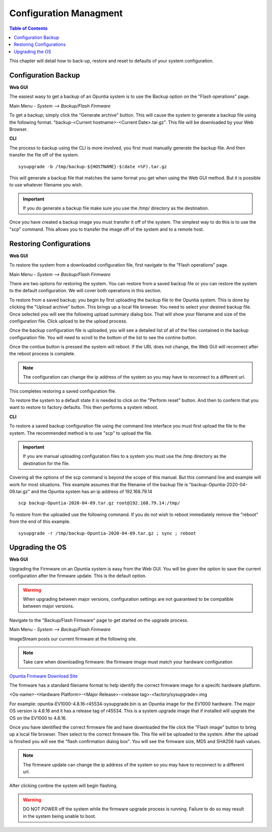 =======================
Configuration Managment
=======================

.. contents:: Table of Contents

This chapter will detail how to back-up, restore and reset to defaults of your system configuration. 

Configuration Backup
--------------------

**Web GUI**

The easiest wasy to get a backup of an Opuntia system is to use the Backup option on the "Flash operations" page.

Main Menu - *System --> Backup/Flash Firmware*

To get a backup; simply click the "Generate archive" button. This will cause the system to generate a backup file using 
the following format. "backup-<Current hostname>-<Current Date>.tar.gz". This file will be downloaded by your Web Browser.

.. image:: ../manual-images/System-Backup.png
  :width: 600
  :alt: The Backup/Restore and flash page

**CLI**

The process to backup using the CLI is more involved, you first must manually generate the backup file. And then transfer 
the file off of the system. ::

  sysupgrade -b /tmp/backup-${HOSTNAME}-$(date +%F).tar.gz

This will generate a backup file that matches the same format you get when using the Web GUI method. But it is possible to
use whatever filename you wish. 

.. important:: If you do generate a backup file make sure you use the /tmp/ directory as the destination.  

.. image:: ../manual-images/Backup-CLI.png
  :width: 500
  :alt: Screenshot of a manual backup on the CLI.

Once you have created a backup image you must transfer it off of the system. The simplest way to do this is to use the 
"scp" command. This allows you to transfer the image off of the system and to a remote host. 

Restoring Configurations
------------------------

**Web GUI**

To restore the system from a downloaded configuration file, first navigate to the "Flash operations" page. 

Main Menu - *System --> Backup/Flash Firmware*

.. image:: ../manual-images/System-Backup.png
  :width: 600
  :alt: The Backup/Restore and flash page

There are two options for restoring the system. You can restore from a saved backup file or you can restore the system
to the default configuration. We will cover both operations in this section. 

To restore from a saved backup; you begin by first uploading the backup file to the Opuntia system. This is done by clicking
the "Upload archive" button. This brings up a local file browser. You need to select your desired backup file. Once selected
you will see the following upload summary dialog box. That will show your filename and size of the configuration file. Click
upload to be the upload process. 

.. image:: ../manual-images/System-Backup-uploading.png
  :width: 600
  :alt: Screenshot of the backup uploading

Once the backup configuration file is uploaded, you will see a detailed list of all of the files contained in the backup
configuration file. You will need to scroll to the bottom of the list to see the contine button. 

.. image:: ../manual-images/System-Backup-restore.png
  :width: 600
  :alt: Screenshot of the backup restore confermation page

Once the contiue button is pressed the system will reboot. If the URL does not change, the Web GUI will reconnect after 
the reboot process is complete. 

.. note:: The configuration can change the ip address of the system so you may have to reconnect to a different url. 

.. image:: ../manual-images/System-Backup-rebooting.png
  :width: 600
  :alt: Screenshot of the system rebooting after a configuration up. 

This completes restoring a saved configuration file. 

To restore the system to a default state it is needed to click on the "Perform reset" button. And then to conferm that you 
want to restore to factory defaults. This then performs a system reboot. 

**CLI**

To restore a saved backup configuration file using the command line interface you must first upload the file to the system.
The recommended method is to use "scp" to upload the file. 

.. important:: If you are manual uploading configuration files to a system you must use the /tmp directory as the destination for the file.

Covering all the options of the scp command is beyond the scope of this manual. But this command line and example will work 
for most situations. This example assumes that the filename of the backup file is "backup-Opuntia-2020-04-09.tar.gz" and the 
Opuntia system has an ip address of 192.168.79.14 ::

  scp backup-Opuntia-2020-04-09.tar.gz root@192.168.79.14:/tmp/

.. image:: ../manual-images/SCP-Upload-configuration-CLI.png
  :width: 600
  :alt: Screenshot showing an example of SCP'ing the configuration file to the system  

To restore from the uploaded use the following command. If you do not wish to reboot immediately remove the "reboot" from 
the end of this example. ::

  sysupgrade -r /tmp/backup-Opuntia-2020-04-09.tar.gz ; sync ; reboot

.. image:: ../manual-images/System-Restore-reboot-CLI.png
  :width: 600
  :alt: Screenshot showing a system restore and reboot from the CLI.

Upgrading the OS 
----------------

**Web GUI**

Upgrading the Firmware on an Opuntia system is easy from the Web GUI. You will be given the option to save the current 
configuration after the firmware update. This is the default option. 

.. warning:: When upgrading between major versions, configuration settings are not guaranteed to be compatible between major versions. 

Navigate to the "Backup/Flash Firmware" page to get started on the upgrade process. 

Main Menu - *System --> Backup/Flash Firmware*

.. image:: ../manual-images/System-Backup.png
  :width: 600
  :alt: The Backup/Restore and flash page

ImageStream posts our current firmware at the following site. 

.. note:: Take care when downloading firmware: the firmware image must match your hardware configuration

`Opuntia Firmware Download Site <http://router-updates.imagestream.com/opuntia/>`_ 

The firmware has a standard filename format to help identify the correct firmware image for a specifc hardware platform.

<Os-name>-<Hardware Platform>-<Major Release>-<release tag>-<factory/sysupgrade>.img 

For example: opuntia-EV1000-4.8.16-r45534-sysupgrade.bin is an Opuntia image for the EV1000 hardware. The major OS version
is 4.8.16 and it has a release tag of r45534. This is a system upgrade image that if installed will upgrate the OS on 
the EV1000 to 4.8.16.

Once you have identified the correct firmware file and have downloaded the file click the "Flash image" button to bring up 
a local file browser. Then select to the correct firmware file. This file will be uploaded to the system. After the upload 
is finished you will see the "flash confirmation dialog box". You will see the firmware size, MD5 and SHA256 hash values. 

.. image:: ../manual-images/System-Backup-Flash-confirm.png
  :width: 600
  :alt: Screenshot of the firmware Flash confirmation page


.. note:: The firmware update can change the ip address of the system so you may have to reconnect to a different url. 

After clicking contine the system will begin flashing.

.. warning:: DO NOT POWER off the system while the firmware upgrade process is running. Failure to do so may result in the system being unable to boot.

.. image:: ../manual-images/System-Backup-flashing.png
  :width: 600
  :alt: Screenshot of the system flashing

